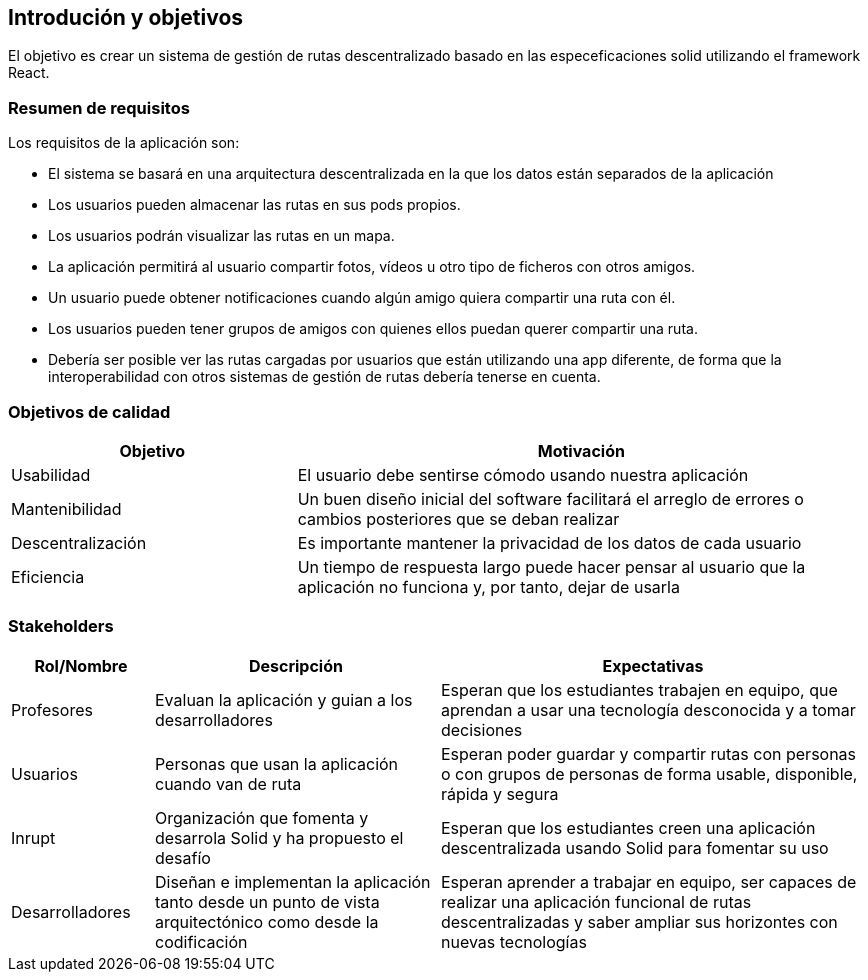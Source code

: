 [[section-introduction-and-goals]]
== Introdución y objetivos
El objetivo es crear un sistema de gestión de rutas descentralizado basado en las especeficaciones solid utilizando el framework React.


[role="arc42help"]



=== Resumen de requisitos
Los requisitos de la aplicación son:

* El sistema se basará en una arquitectura descentralizada en la que los datos están separados de la aplicación
* Los usuarios pueden almacenar las rutas en sus pods propios.
* Los usuarios podrán visualizar las rutas en un mapa.
* La aplicación permitirá al usuario compartir fotos, vídeos u otro tipo de ficheros con otros amigos.
* Un usuario puede obtener notificaciones cuando algún amigo quiera compartir una ruta con él.
* Los usuarios pueden tener grupos de amigos con quienes ellos puedan querer compartir una ruta.
* Debería ser posible ver las rutas cargadas por usuarios que están utilizando una app diferente, de forma que la interoperabilidad con otros sistemas de gestión de rutas debería tenerse en cuenta. 
[role="arc42help"]


=== Objetivos de calidad

[options="header",cols="1,2"]
|===
|Objetivo|Motivación
|Usabilidad|El usuario debe sentirse cómodo usando nuestra aplicación
|Mantenibilidad|Un buen diseño inicial del software facilitará el arreglo de errores o cambios posteriores que se deban realizar
|Descentralización|Es importante mantener la privacidad de los datos de cada usuario
|Eficiencia|Un tiempo de respuesta largo puede hacer pensar al usuario que la aplicación no funciona y, por tanto, dejar de usarla
|===

=== Stakeholders



[options="header",cols="1,2,3"]
|===
|Rol/Nombre|Descripción|Expectativas
| Profesores | Evaluan la aplicación y guian a los desarrolladores | Esperan que los estudiantes trabajen en equipo, que aprendan a usar una tecnología desconocida y a tomar decisiones
| Usuarios | Personas que usan la aplicación cuando van de ruta | Esperan poder guardar y compartir rutas con personas o con  grupos de personas de forma usable, disponible, rápida y segura 
| Inrupt |Organización que fomenta y desarrola Solid y ha propuesto el desafío | Esperan que los estudiantes creen una aplicación descentralizada usando Solid para fomentar su uso
| Desarrolladores |Diseñan e implementan la aplicación tanto desde un punto de  vista arquitectónico como desde la codificación | Esperan aprender a trabajar en equipo, ser capaces de realizar una aplicación funcional de rutas descentralizadas y saber ampliar sus horizontes con nuevas tecnologías

|===
